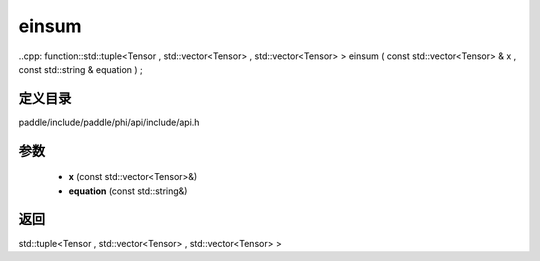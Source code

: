 .. _cn_api_paddle_experimental_einsum:

einsum
-------------------------------

..cpp: function::std::tuple<Tensor , std::vector<Tensor> , std::vector<Tensor> > einsum ( const std::vector<Tensor> & x , const std::string & equation ) ;


定义目录
:::::::::::::::::::::
paddle/include/paddle/phi/api/include/api.h

参数
:::::::::::::::::::::
	- **x** (const std::vector<Tensor>&)
	- **equation** (const std::string&)

返回
:::::::::::::::::::::
std::tuple<Tensor , std::vector<Tensor> , std::vector<Tensor> >
